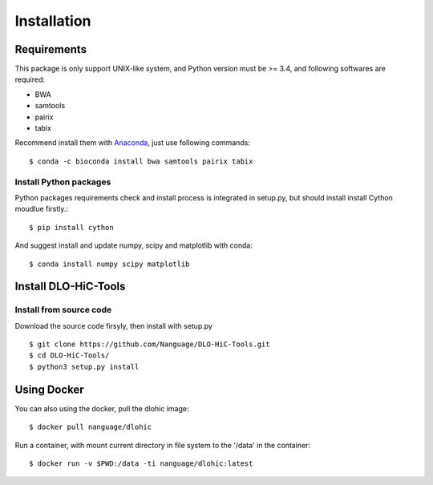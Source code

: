 Installation
============

Requirements
------------
This package is only support UNIX-like system, and Python version must be >= 3.4, 
and following softwares are required:

- BWA
- samtools
- pairix
- tabix

Recommend install them with `Anaconda <https://conda.io/miniconda.html>`_, just use following commands::

    $ conda -c bioconda install bwa samtools pairix tabix

Install Python packages
^^^^^^^^^^^^^^^^^^^^^^^
Python packages requirements check and install process is integrated in setup.py,
but should install install Cython moudlue firstly.::

    $ pip install cython

And suggest install and update numpy, scipy and matplotlib with conda: ::

    $ conda install numpy scipy matplotlib

Install DLO-HiC-Tools
---------------------

Install from source code
^^^^^^^^^^^^^^^^^^^^^^^^
Download the source code firsyly, then install with setup.py ::

    $ git clone https://github.com/Nanguage/DLO-HiC-Tools.git
    $ cd DLO-HiC-Tools/
    $ python3 setup.py install

Using Docker
------------

You can also using the docker, pull the dlohic image: ::

    $ docker pull nanguage/dlohic


Run a container, with mount current directory in file system to the '/data' in the container: ::

    $ docker run -v $PWD:/data -ti nanguage/dlohic:latest

